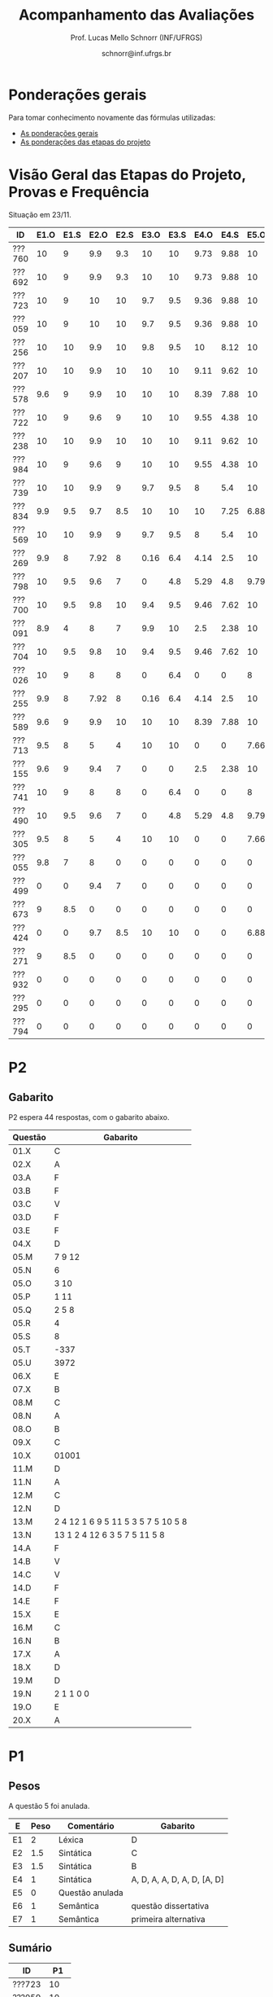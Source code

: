 # -*- coding: utf-8 -*-
# -*- mode: org -*-

#+Title: Acompanhamento das Avaliações
#+Author: Prof. Lucas Mello Schnorr (INF/UFRGS)
#+Date: schnorr@inf.ufrgs.br

#+LATEX_CLASS: article
#+LATEX_CLASS_OPTIONS: [10pt, a4paper]

#+OPTIONS: toc:nil
#+STARTUP: overview indent
#+TAGS: Lucas(L) noexport(n) deprecated(d)
#+EXPORT_SELECT_TAGS: export
#+EXPORT_EXCLUDE_TAGS: noexport

#+LATEX_HEADER: \usepackage[margin=1cm]{geometry}
#+LATEX_HEADER: \usepackage[utf8]{inputenc}
#+LATEX_HEADER: \usepackage[T1]{fontenc}

* Ponderações gerais

Para tomar conhecimento novamente das fórmulas utilizadas:
- [[./plano/index.org][As ponderações gerais]]
- [[./projeto/README.org][As ponderações das etapas do projeto]]

* Visão Geral das Etapas do Projeto, Provas e Frequência

Situação em 23/11.

| ID     | E1.O | E1.S | E2.O | E2.S | E3.O | E3.S | E4.O | E4.S | E5.O | E5.S |   P1 | Freq | Faltas |
|--------+------+------+------+------+------+------+------+------+------+------+------+------+--------|
| ???760 |   10 |    9 |  9.9 |  9.3 |   10 |   10 | 9.73 | 9.88 |   10 | 9.95 |   10 |  100 |      0 |
| ???692 |   10 |    9 |  9.9 |  9.3 |   10 |   10 | 9.73 | 9.88 |   10 | 9.95 |   10 |  100 |      0 |
| ???723 |   10 |    9 |   10 |   10 |  9.7 |  9.5 | 9.36 | 9.88 |   10 | 8.95 |   10 |   96 |      1 |
| ???059 |   10 |    9 |   10 |   10 |  9.7 |  9.5 | 9.36 | 9.88 |   10 | 8.95 |   10 |   81 |      5 |
| ???256 |   10 |   10 |  9.9 |   10 |  9.8 |  9.5 |   10 | 8.12 |   10 |  8.7 |   10 |   96 |      1 |
| ???207 |   10 |   10 |  9.9 |   10 |   10 |   10 | 9.11 | 9.62 |   10 |  7.7 | 8.75 |   96 |      1 |
| ???578 |  9.6 |    9 |  9.9 |   10 |   10 |   10 | 8.39 | 7.88 |   10 |  8.7 | 8.75 |   77 |      6 |
| ???722 |   10 |    9 |  9.6 |    9 |   10 |   10 | 9.55 | 4.38 |   10 | 9.95 | 8.75 |   77 |      6 |
| ???238 |   10 |   10 |  9.9 |   10 |   10 |   10 | 9.11 | 9.62 |   10 |  7.7 | 8.12 |   96 |      1 |
| ???984 |   10 |    9 |  9.6 |    9 |   10 |   10 | 9.55 | 4.38 |   10 | 9.95 | 8.12 |   81 |      5 |
| ???739 |   10 |   10 |  9.9 |    9 |  9.7 |  9.5 |    8 |  5.4 |   10 |  7.2 | 8.12 |   88 |      3 |
| ???834 |  9.9 |  9.5 |  9.7 |  8.5 |   10 |   10 |   10 | 7.25 | 6.88 | 5.95 | 8.12 |   92 |      2 |
| ???569 |   10 |   10 |  9.9 |    9 |  9.7 |  9.5 |    8 |  5.4 |   10 |  7.2 |  7.5 |   77 |      6 |
| ???269 |  9.9 |    8 | 7.92 |    8 | 0.16 |  6.4 | 4.14 |  2.5 |   10 |    7 | 9.38 |   85 |      4 |
| ???798 |   10 |  9.5 |  9.6 |    7 |    0 |  4.8 | 5.29 |  4.8 | 9.79 | 8.95 | 7.88 |   92 |      2 |
| ???700 |   10 |  9.5 |  9.8 |   10 |  9.4 |  9.5 | 9.46 | 7.62 |   10 | 6.95 | 4.38 |   96 |      1 |
| ???091 |  8.9 |    4 |    8 |    7 |  9.9 |   10 |  2.5 | 2.38 |   10 | 8.45 | 6.25 |   73 |      7 |
| ???704 |   10 |  9.5 |  9.8 |   10 |  9.4 |  9.5 | 9.46 | 7.62 |   10 | 6.95 | 3.12 |   96 |      1 |
| ???026 |   10 |    9 |    8 |    8 |    0 |  6.4 |    0 |    0 |    8 | 5.16 | 8.75 |   81 |      5 |
| ???255 |  9.9 |    8 | 7.92 |    8 | 0.16 |  6.4 | 4.14 |  2.5 |   10 |    7 | 6.12 |   81 |      5 |
| ???589 |  9.6 |    9 |  9.9 |   10 |   10 |   10 | 8.39 | 7.88 |   10 |  8.7 | 1.25 |  100 |      0 |
| ???713 |  9.5 |    8 |    5 |    4 |   10 |   10 |    0 |    0 | 7.66 |    4 | 6.62 |   77 |      6 |
| ???155 |  9.6 |    9 |  9.4 |    7 |    0 |    0 |  2.5 | 2.38 |   10 | 8.45 | 6.25 |  100 |      0 |
| ???741 |   10 |    9 |    8 |    8 |    0 |  6.4 |    0 |    0 |    8 | 5.16 | 6.25 |   96 |      1 |
| ???490 |   10 |  9.5 |  9.6 |    7 |    0 |  4.8 | 5.29 |  4.8 | 9.79 | 8.95 |  3.5 |   85 |      4 |
| ???305 |  9.5 |    8 |    5 |    4 |   10 |   10 |    0 |    0 | 7.66 |    4 |    5 |   96 |      1 |
| ???055 |  9.8 |    7 |    8 |    0 |    0 |    0 |    0 |    0 |    0 |    0 | 9.88 |   73 |      7 |
| ???499 |    0 |    0 |  9.4 |    7 |    0 |    0 |    0 |    0 |    0 |    0 | 6.88 |   54 |     12 |
| ???673 |    9 |  8.5 |    0 |    0 |    0 |    0 |    0 |    0 |    0 |    0 | 8.75 |   77 |      6 |
| ???424 |    0 |    0 |  9.7 |  8.5 |   10 |   10 |    0 |    0 | 6.88 | 5.95 | 0.62 |   54 |     12 |
| ???271 |    9 |  8.5 |    0 |    0 |    0 |    0 |    0 |    0 |    0 |    0 | 8.12 |   88 |      3 |
| ???932 |    0 |    0 |    0 |    0 |    0 |    0 |    0 |    0 |    0 |    0 | 3.75 |   81 |      5 |
| ???295 |    0 |    0 |    0 |    0 |    0 |    0 |    0 |    0 |    0 |    0 | 0.62 |   50 |     13 |
| ???794 |    0 |    0 |    0 |    0 |    0 |    0 |    0 |    0 |    0 |    0 |    0 |   23 |     20 |

* P2 Detalhamento                                                  :noexport:
** Questões

- E1: Mapeamento sobre a gramática na declaração de arranjos multidimensionais
- E2: Qual o valor de Ca e endereço base
- E3: Implementação de curto-circuito
- E4: Alocação/atribuição de registradores
- E5: Correção de um dado esquema de tradução (if)
- E6: Geração de código e funcionamento sobre árvore/atributos
- E7: Grafo de fluxo de controle baseado em blocos básicos

** Discussão sobre respostas

Q1
- Realizar o mapeamento sobre a gramática
- Explicar cada atributo utilizado
- Utilizar uma gramática de atributos (sem vars. globais)

Q2
- Apresentar a árvore com atributos para tes
- Demonstrar a resposta 9284 incluindo a parcial R final em -2065
- Demonstrar a resposta 12904 (1024 . 4 . tamanho de tes)

Q3
- Em L-atribuído, portanto com atributos herdados
- Gerar código mínimo que demonstra a avaliação por controle de fluxo
- Não há necessidade de usar remendos, pois é L-atribuído
- Não usar avaliação numérica, pois curto-circuito implica em controle de fluxo

Q4
- Análise de vida das variáveis
  - s1: 2-5
  - s2: 3-5
  - s3: 4
  - s4: 5-6
  - s5: 6
  - s6: NA
- Conclusão
  - s1 a s3 se interferem
  - s4 interfere com s1, s2, e s5
- É 3 o número mínimo de registradores 
- Fornecer uma alocação válida
  - s1, s5, s6 ficam em R1
  - s2 em R2
  - s3, s4 em R3

Q5
- Substituir F por S na primeira regra
  - Ou renomear S para F
- B.f = rot() ao invés de B.f = B.t
- Após o S1.code, devemos ter um "jumpI S1.next"
- A correção do uso de fp e bss é opcional
- Não remover partes (por exemplo S1.next = S.next)
  - Elas tem uma função

Q6
- Definir todos os atributos sobre a árvore
- Atributos devem estar definidos na ordem correta
- Código gerado deve estar semanticamente correto

Q7
- Ver grafos.org, slide "Exemplo 2 – quicksort TAC (líderes)"
- Líderes: 1, 5, 9, 13, 14, 23
- Apresentar o grafo com os blocos básicos e suas instruções

** Detalhamento por questão

| ID     |  E1 |  E2 |  E3 |  E4 |  E5 |  E6 |  E7 |
|--------+-----+-----+-----+-----+-----+-----+-----|
| ???028 | nil | nil | nil | nil | nil | nil | nil |
| ???587 |   2 | 0.8 | 1.2 |   0 |   1 | 0.5 |   1 |
| ???759 | nil | nil | nil | nil | nil | nil | nil |
| ???262 |   2 |   0 | 0.5 | 1.5 | 0.3 |   1 |   1 |
| ???691 | nil | nil | nil | nil | nil | nil | nil |
| ???354 | 0.3 | 0.5 | 0.3 | 0.3 |   0 | 0.5 |   1 |
| ???676 |   2 |   0 |   0 | 1.2 |   1 | 1.5 |   1 |
| ???524 | 1.5 | 1.2 |   0 |   0 |   1 | 0.7 |   1 |
| ???664 | 1.5 | 0.7 | 1.5 |   0 |   1 | 1.5 |   1 |
| ???845 | 0.5 |   0 |   0 | 0.5 |   1 | 0.5 |   0 |
| ???175 |   0 |   0 |   0 | 1.5 |   1 | 1.5 |   1 |
| ???688 | 0.5 |   0 |   0 |   1 |   1 | 1.5 |   1 |
| ???865 | 0.3 |   0 | 0.7 | 0.5 | 0.7 | 0.7 | 0.5 |
| ???686 | nil | nil | nil | nil | nil | nil | nil |
| ???679 | nil | nil | nil | nil | nil | nil | nil |
| ???249 |   2 | 1.2 |   0 | 1.5 | 0.9 | 0.7 |   1 |
| ???822 |   2 | 0.5 | 0.3 |   0 |   0 | 1.5 |   1 |
| ???516 | 1.3 | 0.5 |   0 | 1.5 |   1 | 0.5 |   1 |
| ???274 |   2 | 0.5 |   0 | 1.5 | 0.7 |   1 |   1 |
| ???332 |   0 | 0.3 |   0 | 1.5 |   1 |   1 |   1 |
| ???675 |   2 | 0.5 | 0.7 | 1.5 | 0.8 | 1.5 |   1 |
| ???271 | 0.3 | 0.3 |   0 | 0.3 |   0 | 0.3 |   1 |
| ???416 |   2 | 1.2 |   0 | 0.3 | 0.8 |   1 |   1 |
| ???728 | 0.3 |   0 |   0 | 0.5 | 0.5 | 0.3 |   1 |
| ???572 |   0 |   0 |   0 | 0.5 |   0 |   0 |   1 |
| ???090 | nil | nil | nil | nil | nil | nil | nil |
| ???722 | nil | nil | nil | nil | nil | nil | nil |
| ???261 | nil | nil | nil | nil | nil | nil | nil |
| ???410 | 1.5 |   0 |   0 | 1.5 | 0.9 | 0.3 |   1 |
| ???601 |   2 | 1.3 |   0 | 1.3 |   1 | 1.5 |   1 |
| ???369 | nil | nil | nil | nil | nil | nil | nil |
| ???681 | nil | nil | nil | nil | nil | nil | nil |
| ???665 |   2 | 1.5 | 1.5 | 1.3 |   1 | 1.5 |   1 |
| ???670 | 1.9 | 0.3 |   0 | 1.5 | 0.5 |   0 |   1 |

* P2
** Gabarito

P2 espera 44 respostas, com o gabarito abaixo.

| Questão | Gabarito                           |
|---------+------------------------------------|
| 01.X    | C                                  |
| 02.X    | A                                  |
| 03.A    | F                                  |
| 03.B    | F                                  |
| 03.C    | V                                  |
| 03.D    | F                                  |
| 03.E    | F                                  |
| 04.X    | D                                  |
| 05.M    | 7 9 12                             |
| 05.N    | 6                                  |
| 05.O    | 3 10                               |
| 05.P    | 1 11                               |
| 05.Q    | 2 5 8                              |
| 05.R    | 4                                  |
| 05.S    | 8                                  |
| 05.T    | -337                               |
| 05.U    | 3972                               |
| 06.X    | E                                  |
| 07.X    | B                                  |
| 08.M    | C                                  |
| 08.N    | A                                  |
| 08.O    | B                                  |
| 09.X    | C                                  |
| 10.X    | 01001                              |
| 11.M    | D                                  |
| 11.N    | A                                  |
| 12.M    | C                                  |
| 12.N    | D                                  |
| 13.M    | 2 4 12 1 6 9 5 11 5 3 5 7 5 10 5 8 |
| 13.N    | 13 1 2 4 12 6 3 5 7 5 11 5 8       |
| 14.A    | F                                  |
| 14.B    | V                                  |
| 14.C    | V                                  |
| 14.D    | F                                  |
| 14.E    | F                                  |
| 15.X    | E                                  |
| 16.M    | C                                  |
| 16.N    | B                                  |
| 17.X    | A                                  |
| 18.X    | D                                  |
| 19.M    | D                                  |
| 19.N    | 2 1 1 0 0                          |
| 19.O    | E                                  |
| 20.X    | A                                  |

* P1
** Pesos

A questão 5 foi anulada.

| E  | Peso | Comentário      | Gabarito                    |
|----+------+-----------------+-----------------------------|
| E1 |    2 | Léxica          | D                           |
| E2 |  1.5 | Sintática       | C                           |
| E3 |  1.5 | Sintática       | B                           |
| E4 |    1 | Sintática       | A, D, A, A, D, A, D, [A, D] |
| E5 |    0 | Questão anulada |                             |
| E6 |    1 | Semântica       | questão dissertativa        |
| E7 |    1 | Semântica       | primeira alternativa        |

** Sumário

| ID     |   P1 |
|--------+------|
| ???723 |   10 |
| ???059 |   10 |
| ???760 |   10 |
| ???256 |   10 |
| ???692 |   10 |
| ???055 | 9.88 |
| ???269 | 9.38 |
| ???578 | 8.75 |
| ???673 | 8.75 |
| ???722 | 8.75 |
| ???026 | 8.75 |
| ???207 | 8.75 |
| ???834 | 8.12 |
| ???238 | 8.12 |
| ???271 | 8.12 |
| ???984 | 8.12 |
| ???739 | 8.12 |
| ???798 | 7.88 |
| ???569 |  7.5 |
| ???499 | 6.88 |
| ???713 | 6.62 |
| ???155 | 6.25 |
| ???741 | 6.25 |
| ???091 | 6.25 |
| ???255 | 6.12 |
| ???305 |    5 |
| ???700 | 4.38 |
| ???932 | 3.75 |
| ???490 |  3.5 |
| ???704 | 3.12 |
| ???589 | 1.25 |
| ???295 | 0.62 |
| ???424 | 0.62 |

** Detalhamento

| ID     |  E1 |  E2 |  E3 |  E4 |  E6 |  E7 |
|--------+-----+-----+-----+-----+-----+-----|
| ???834 |  10 |   0 |  10 |  10 |  10 |  10 |
| ???723 |  10 |  10 |  10 |  10 |  10 |  10 |
| ???295 |   0 |   0 |   0 |   5 |   0 |   0 |
| ???238 |  10 |   0 |  10 |  10 |  10 |  10 |
| ???578 |  10 |  10 |  10 |  10 |   0 |  10 |
| ???155 |   0 |  10 |  10 |  10 |   0 |  10 |
| ???059 |  10 |  10 |  10 |  10 |  10 |  10 |
| ???305 |  10 |   0 |  10 |   5 |   0 |   0 |
| ???760 |  10 |  10 |  10 |  10 |  10 |  10 |
| ???794 | nil | nil | nil | nil | nil | nil |
| ???255 |  10 |   0 |   0 |  10 |   9 |  10 |
| ???269 |  10 |  10 |  10 |   5 |  10 |  10 |
| ???713 |  10 |  10 |   0 |   5 |   3 |  10 |
| ???741 |  10 |   0 |  10 |   5 |   0 |  10 |
| ???589 |   0 |   0 |   0 |  10 |   0 |   0 |
| ???499 |  10 |  10 |   0 |  10 |   0 |  10 |
| ???673 |  10 |  10 |  10 |  10 |   0 |  10 |
| ???722 |  10 |  10 |  10 |  10 |   0 |  10 |
| ???798 |  10 |  10 |  10 |   3 |   0 |  10 |
| ???700 |   0 |  10 |   0 |  10 |   0 |  10 |
| ???256 |  10 |  10 |  10 |  10 |  10 |  10 |
| ???271 |  10 |   0 |  10 |  10 |  10 |  10 |
| ???984 |  10 |  10 |  10 |   5 |   0 |  10 |
| ???704 |   0 |   0 |  10 |  10 |   0 |   0 |
| ???424 |   0 |   0 |   0 |   5 |   0 |   0 |
| ???055 |  10 |  10 |  10 |  10 |   9 |  10 |
| ???569 |  10 |  10 |  10 |  10 |   0 |   0 |
| ???490 |   0 |   0 |  10 |   3 |   0 |  10 |
| ???739 |  10 |   0 |  10 |  10 |  10 |  10 |
| ???285 | nil | nil | nil | nil | nil | nil |
| ???091 |  10 |   0 |  10 |   5 |   0 |  10 |
| ???026 |  10 |  10 |  10 |  10 |   0 |  10 |
| ???932 |  10 |   0 |   0 |   0 |   0 |  10 |
| ???207 |  10 |  10 |  10 |  10 |   0 |  10 |
| ???692 |  10 |  10 |  10 |  10 |  10 |  10 |

* P1 Detalhamento                                                  :noexport:
** Questões

- E1: ER de origem do AFND; AFND para AFD (alg. de subconj.).
- E2: Conj. Pri/Seq; Análise descendente; Construir tabela LL(1).
- E3: Classificar algoritmos em ascendentes, descendentes.
- E4: Análise LL e LR usando tabelas.
- E5: Justificar qual alg. reconhece uma gramática sem conflitos.
- E6: Gramática para seq. de dígitos; S-atribuído para calcular valor inteiro.
- E7: Construir LR(0); tabelas LR(0) e SLR(1)

** Notas máximas

As notas máximas foram:

- E1: [2.0]
- E2: [2.0]
- E3: [1.0]
- E4: [1.0]
- E5: [1.5]
- E6: [1.5]
- E7: [1.0]

Somatório máximo é de 10 pontos. As notas finais são sobre 10.

** Detalhamento por questão

| ID     |  E1 |  E2 |  E3 |  E4 |  E5 |  E6 |  E7 |
|--------+-----+-----+-----+-----+-----+-----+-----|
| ???028 | nil | nil | nil | nil | nil | nil | nil |
| ???587 | 1.9 | 1.3 |   1 | 0.5 | 0.5 | 1.5 |   1 |
| ???759 | nil | nil | nil | nil | nil | nil | nil |
| ???262 | 1.9 |   2 | 0.6 |   0 |   0 | 0.5 | 0.7 |
| ???691 |   1 |   2 | 0.8 |   0 | 0.5 |   0 | 0.5 |
| ???354 | 1.9 | 1.8 |   1 |   1 | 0.5 |   0 | 0.5 |
| ???676 | 1.7 |   2 |   1 | 0.5 | 1.5 |   0 |   1 |
| ???524 |   0 |   1 |   1 |   0 | 0.5 | 1.5 |   1 |
| ???664 |   1 | 1.5 |   1 | 0.5 | 0.5 | 0.5 | 0.5 |
| ???845 | 0.5 |   1 | 0.4 |   0 | 0.2 |   0 |   0 |
| ???175 | 1.9 |   2 |   1 | 0.7 | 0.5 | 0.5 | 0.8 |
| ???688 |   1 | 1.6 |   1 | 0.6 | 0.5 |   0 |   1 |
| ???865 | 1.8 | 0.5 |   1 |   0 | 0.5 |   0 | 0.4 |
| ???686 | nil | nil | nil | nil | nil | nil | nil |
| ???679 | nil | nil | nil | nil | nil | nil | nil |
| ???249 |   2 |   2 |   1 | 0.5 | 0.5 | 1.4 |   1 |
| ???822 | 1.9 | 1.5 | 0.8 |   0 |   1 | 0.5 |   1 |
| ???516 | 1.5 | 0.2 |   1 |   0 |   0 | 0.5 | 0.8 |
| ???274 | 1.8 |   2 |   1 | 0.5 | 0.5 | 0.5 | 0.8 |
| ???332 |   2 | 1.2 |   1 |   1 | 1.5 | 1.5 |   1 |
| ???675 |   1 |   2 |   1 | 0.5 | 0.5 | 1.5 |   1 |
| ???271 | 0.7 | 0.7 |   1 |   0 | 0.5 | 0.5 | 0.3 |
| ???416 | 1.9 | 1.8 | 0.8 |   1 | 0.5 |   0 | 0.7 |
| ???728 | 1.9 | 1.8 |   1 | 0.5 | 1.3 | 1.5 |   1 |
| ???572 |   2 |   2 |   1 |   1 | 0.5 |   0 | 0.6 |
| ???090 |   1 | 0.5 |   1 | 0.5 |   0 |   0 | 0.5 |
| ???722 | nil | nil | nil | nil | nil | nil | nil |
| ???261 | 1.9 | 0.6 | 0.8 |   1 | 0.5 | 0.5 | 0.6 |
| ???410 | 0.5 | 1.7 |   1 | 0.5 |   0 | 0.5 | 0.4 |
| ???601 | 1.8 |   2 |   1 |   1 | 0.5 | 1.5 |   1 |
| ???369 | 1.7 |   2 | 0.4 | 0.5 |   0 |   0 | 0.6 |
| ???681 | 1.5 | 1.7 |   1 | 0.5 | 0.5 |   0 |   1 |
| ???665 | 1.2 | 1.8 |   1 |   1 | 1.4 | 1.5 |   1 |
| ???670 |   1 | 1.5 | 0.8 | 0.5 | 0.5 |   0 | 0.5 |

* Avaliação da disciplina

#+BEGIN_CENTER
[[https://goo.gl/forms/Hma6HJNo8s3WlD2o2][Avalie a disciplina/professor de maneira anônima]], preferencialmente no
final do semestre após a conclusão das aulas, mas em qualquer momento
caso o aluno pense necessário (o professor é notificado por e-mail
quando uma nova resposta é fornecida no formulário).
#+END_CENTER
